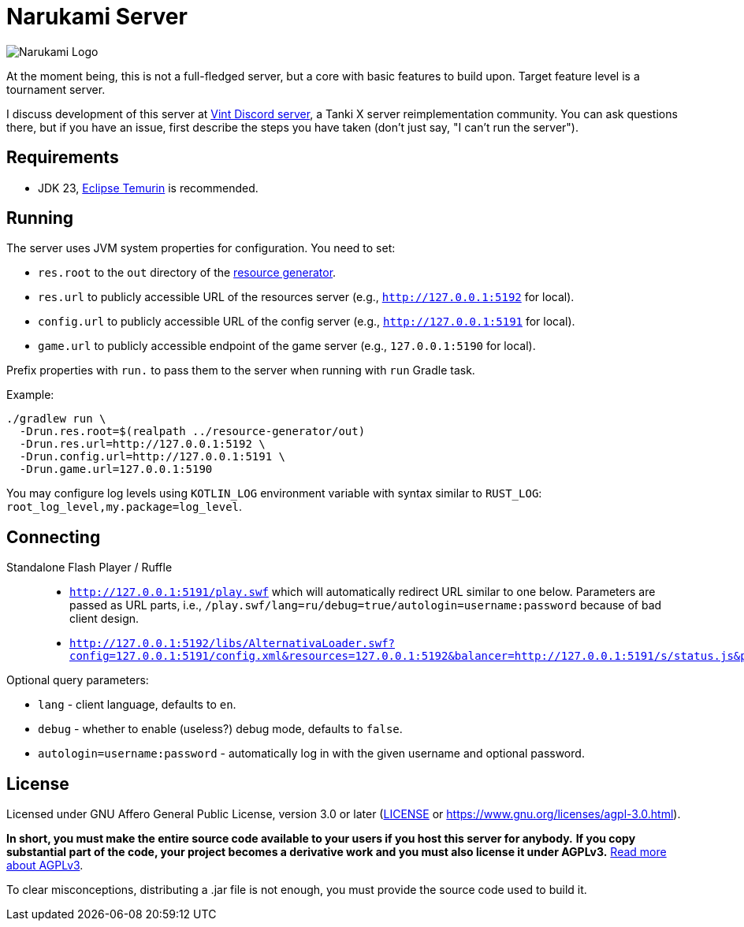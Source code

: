 = Narukami Server

image::https://smb.assasans.dev/narukami/branding/NarukamiLogo-alt%404x_r3v4.png[Narukami Logo]

{blank}

At the moment being, this is not a full-fledged server, but a core with basic features to build upon.
Target feature level is a tournament server.

I discuss development of this server at link:https://discord.gg/hb467BGKMc[Vint Discord server],
a Tanki X server reimplementation community. You can ask questions there, but if you have an issue,
first describe the steps you have taken (don't just say, "I can't run the server").

== Requirements

* JDK 23, link:https://adoptium.net/temurin/releases/?os=any&arch=any&version=23[Eclipse Temurin] is recommended.

== Running

The server uses JVM system properties for configuration. You need to set:

* `res.root` to the `out` directory of the
link:https://github.com/NarukamiTO/resource-generator[resource generator].
* `res.url` to publicly accessible URL of the resources server (e.g., `http://127.0.0.1:5192` for local).
* `config.url` to publicly accessible URL of the config server (e.g., `http://127.0.0.1:5191` for local).
* `game.url` to publicly accessible endpoint of the game server (e.g., `127.0.0.1:5190` for local).

Prefix properties with `run.` to pass them to the server when running with `run` Gradle task.

Example:

[source,shell]
----
./gradlew run \
  -Drun.res.root=$(realpath ../resource-generator/out)
  -Drun.res.url=http://127.0.0.1:5192 \
  -Drun.config.url=http://127.0.0.1:5191 \
  -Drun.game.url=127.0.0.1:5190
----

You may configure log levels using `KOTLIN_LOG` environment variable with syntax
similar to `RUST_LOG`: `root_log_level,my.package=log_level`.

== Connecting

Standalone Flash Player / Ruffle::

* `http://127.0.0.1:5191/play.swf` which will automatically redirect URL similar to one below.
Parameters are passed as URL parts, i.e., `/play.swf/lang=ru/debug=true/autologin=username:password` because of bad client design.
* `http://127.0.0.1:5192/libs/AlternativaLoader.swf?config=127.0.0.1:5191/config.xml&resources=127.0.0.1:5192&balancer=http://127.0.0.1:5191/s/status.js&prefix=main.c&lang=ru&debug=true`

Optional query parameters:

* `lang` - client language, defaults to `en`.
* `debug` - whether to enable (useless?) debug mode, defaults to `false`.
* `autologin=username:password` - automatically log in with the given username and optional password.

== License

Licensed under GNU Affero General Public License, version 3.0 or later
(link:LICENSE[] or link:https://www.gnu.org/licenses/agpl-3.0.html[]).

**In short, you must make the entire source code available to your users if you host this server for anybody.**
**If you copy substantial part of the code, your project becomes a derivative work and you must also license it under AGPLv3.**
link:https://fossa.com/blog/open-source-software-licenses-101-agpl-license/[Read more about AGPLv3].

To clear misconceptions, distributing a .jar file is not enough, you must provide the source code used to build it.

